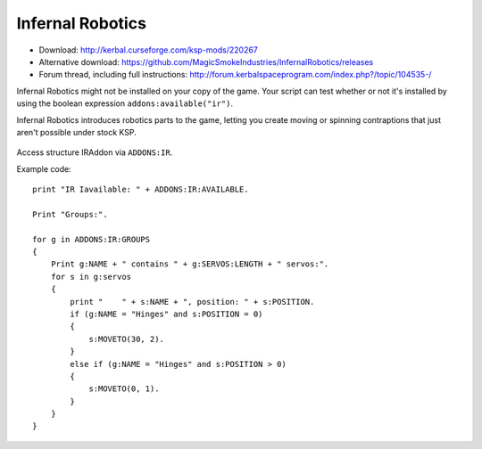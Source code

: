 .. _IR:

Infernal Robotics
=================

- Download: http://kerbal.curseforge.com/ksp-mods/220267
- Alternative download: https://github.com/MagicSmokeIndustries/InfernalRobotics/releases
- Forum thread, including full instructions: http://forum.kerbalspaceprogram.com/index.php?/topic/104535-/

Infernal Robotics might not be installed on your copy of the game.
Your script can test whether or not it's installed by using
the boolean expression ``addons:available("ir")``.

Infernal Robotics introduces robotics parts to the game, letting you create moving or spinning contraptions that just aren't possible under stock KSP.

.. figure:: http://i.imgur.com/O94LBvF.png

Access structure IRAddon via ``ADDONS:IR``.

.. structure:: IRAddon

    ===================================== ==================================== =============
     Suffix                                Type                                 Description
    ===================================== ==================================== =============
     :attr:`AVAILABLE`                     :ref:`boolean <boolean>` (readonly)  Returns True if mod Infernal Robotics is installed, available to KOS and applicable to current craft.  It is better to use ``addons:available("rt")``.
     :attr:`GROUPS`                        List of :struct:`IRControlGroup`     Lists all  Servo Groups for the Vessel on which CPU runs this command (see details below).
     :attr:`ALLSERVOS`                     List of :struct:`IRServo`            Lists all  Servos for the Vessel on which CPU runs this command (see details below).
     :meth:`PARTSERVOS(Part)`              List of :struct:`IRServo`            Lists all Servos for the provided part
    ===================================== ==================================== =============



.. attribute:: IRAddon:AVAILABLE

    :type: :struct:`Boolean`
    :access: Get only

    It is better to first call ``ADDONS:AVAILABLE("IR")`` to find out if the
    plugin exists.

    Returns True if mod Infernal Robotics is installed, available to KOS and applicable to current craft.
    Example of use::

        if ADDONS:IR:AVAILABLE
        {
            //some IR dependent code
        }

.. attribute:: IRAddon:GROUPS

    :type: :struct:`List` of :struct:`IRControlGroup` objects
    :access: Get only

    Lists all Servo Groups for the Vessel on which the script is being executed.
    Example of use::

        for g in ADDONS:IR:GROUPS
        {
            Print g:NAME + " contains " + g:SERVOS:LENGTH + " servos".
        }


.. attribute:: IRAddon:ALLSERVOS

    :type: :struct:`List` of :struct:`IRServo` objects
    :access: Get only

    Lists all Servos for the Vessel on which the script is being executed.
    Example of use::

        for s in ADDONS:IR:ALLSERVOS
        {
            print "Name: " + s:NAME + ", position: " + s:POSITION.
        }

.. method:: IRAddon:PARTSERVOS(part)

    :parameter part: :struct:`Part` for which to return servos
    :type: :struct:`List` of :struct:`IRServo` objects

    Lists all Servos found on the given :struct:`Part`.


.. structure:: IRControlGroup

    ===================================== ========================= =============
     Suffix                                Type                      Description
    ===================================== ========================= =============
     :attr:`NAME`                          :ref:`string <string>`    Name of the Control Group
     :attr:`SPEED`                         :ref:`scalar <scalar>`    Speed multiplier set in the IR UI
     :attr:`EXPANDED`                      :ref:`Boolean <boolean>`  True if Group is expanded in IR UI
     :attr:`FORWARDKEY`                    :ref:`string <string>`    Key assigned to forward movement
     :attr:`REVERSEKEY`                    :ref:`string <string>`    Key assigned to reverse movement
     :attr:`SERVOS`                        List (readonly)           List of servos in the group
     :attr:`VESSEL`                        :struct:`Vessel`          Vessel object, owning this servo group. Readonly.

     :meth:`MOVERIGHT()`                   void                      Commands servos in the group to move in positive direction
     :meth:`MOVELEFT()`                    void                      Commands servos in the group to move in negative direction
     :meth:`MOVECENTER()`                  void                      Commands servos in the group to move to default position
     :meth:`MOVENEXTPRESET()`              void                      Commands servos in the group to move to next preset
     :meth:`MOVEPREVPRESET()`              void                      Commands servos in the group to move to previous preset
     :meth:`STOP()`                        void                      Commands servos in the group to stop
    ===================================== ========================= =============

.. attribute:: IRControlGroup:NAME

    :type: :ref:`string <string>`
    :access: Get/Set

    Name of the Control Group (cannot be empty).

.. attribute:: IRControlGroup:SPEED

    :type: :ref:`scalar <scalar>`
    :access: Get/Set

    Speed multiplier as set in the IR user interface. Avoid setting it to 0.

.. attribute:: IRControlGroup:EXPANDED

    :type: :ref:`Boolean <boolean>`
    :access: Get/Set

    True if Group is expanded in IR UI

.. attribute:: IRControlGroup:FORWARDKEY

    :type: :ref:`string <string>`
    :access: Get/Set

    Key assigned to forward movement. Can be empty.

.. attribute:: IRControlGroup:REVERSEKEY

    :type: :ref:`string <string>`
    :access: Get/Set

    Key assigned to reverse movement. Can be empty.

.. attribute:: IRControlGroup:SERVOS

    :type: List of :struct:`IRServo` objects
    :access: Get only

    Lists Servos in the Group. Example of use::

        for g in ADDONS:IR:GROUPS
        {
            Print g:NAME + " contains " + g:SERVOS:LENGTH + " servos:".
            for s in g:servos
            {
                print "    " + s:NAME + ", position: " + s:POSITION.
            }
        }

.. attribute:: IRControlGroup:VESSEL

    :type: :struct:`Vessel`
    :access: Get only

    Returns a Vessel that owns this ServoGroup

.. method:: IRControlGroup:MOVERIGHT()

    :return: void

    Commands servos in the group to move in positive direction.

.. method:: IRControlGroup:MOVELEFT()

    :return: void

    Commands servos in the group to move in negative direction.

.. method:: IRControlGroup:MOVECENTER()

    :return: void

    Commands servos in the group to move to default position.

.. method:: IRControlGroup:MOVENEXTPRESET()

    :return: void

    Commands servos in the group to move to next preset

.. method:: IRControlGroup:MOVEPREVPRESET()

    :return: void

    Commands servos in the group to move to previous preset

.. method:: IRControlGroup:STOP()

    :return: void

    Commands servos in the group to stop


.. structure:: IRServo

    ===================================== ==================================== =============
     Suffix                                Type                                 Description
    ===================================== ==================================== =============
     :attr:`NAME`                          :ref:`string <string>`               Name of the Servo
     :attr:`UID`                           :ref:`scalar <scalar>` (int)         Unique ID of the servo part (part.flightID).
     :attr:`HIGHLIGHT`                     :ref:`Boolean <boolean>` (set-only)  Set Hightlight status of the part.
     :attr:`POSITION`                      :ref:`scalar <scalar>` (readonly)    Current position of the servo.
     :attr:`MINCFGPOSITION`                :ref:`scalar <scalar>` (readonly)    Minimum position for servo as defined by part creator in part.cfg
     :attr:`MAXCFGPOSITION`                :ref:`scalar <scalar>` (readonly)    Maximum position for servo as defined by part creator in part.cfg
     :attr:`MINPOSITION`                   :ref:`scalar <scalar>`               Minimum position for servo, from tweakable.
     :attr:`MAXPOSITION`                   :ref:`scalar <scalar>`               Maximum position for servo, from tweakable.
     :attr:`CONFIGSPEED`                   :ref:`scalar <scalar>` (readonly)    Servo movement speed as defined by part creator in part.cfg
     :attr:`SPEED`                         :ref:`scalar <scalar>`               Servo speed multiplier, from tweakable.
     :attr:`CURRENTSPEED`                  :ref:`scalar <scalar>` (readonly)    Current Servo speed.
     :attr:`ACCELERATION`                  :ref:`scalar <scalar>`               Servo acceleration multiplier, from tweakable.
     :attr:`ISMOVING`                      :ref:`Boolean <boolean>` (readonly)  True if Servo is moving
     :attr:`ISFREEMOVING`                  :ref:`Boolean <boolean>` (readonly)  True if Servo is uncontrollable (ex. docking washer)
     :attr:`LOCKED`                        :ref:`Boolean <boolean>`             Servo's locked status, set true to lock servo.
     :attr:`INVERTED`                      :ref:`Boolean <boolean>`             Servo's inverted status, set true to invert servo's axis.
     :attr:`PART`                          :struct:`Part`                       A reference to a Part containing servo module.

     :meth:`MOVERIGHT()`                   void                                 Commands servo to move in positive direction
     :meth:`MOVELEFT()`                    void                                 Commands servo to move in negative direction
     :meth:`MOVECENTER()`                  void                                 Commands servo to move to default position
     :meth:`MOVENEXTPRESET()`              void                                 Commands servo to move to next preset
     :meth:`MOVEPREVPRESET()`              void                                 Commands servo to move to previous preset
     :meth:`STOP()`                        void                                 Commands servo to stop
     :meth:`MOVETO(position, speedMult)`   void                                 Commands servo to move to `position` with `speedMult` multiplier
    ===================================== ==================================== =============

.. attribute:: IRServo:NAME

    :type: :ref:`string <string>`
    :access: Get/Set

    Name of the Control Group (cannot be empty).

.. attribute:: IRServo:UID

    :type: :ref:`scalar <scalar>`
    :access: Get

    Unique ID of the servo part (part.flightID).

.. attribute:: IRServo:HIGHLIGHT

    :type: :ref:`Boolean <boolean>`
    :access: Set

    Set Hightlight status of the part.

.. attribute:: IRServo:POSITION

    :type: :ref:`scalar <scalar>`
    :access: Get

    Current position of the servo.

.. attribute:: IRServo:MINCFGPOSITION

    :type: :ref:`scalar <scalar>`
    :access: Get

    Minimum position for servo as defined by part creator in part.cfg

.. attribute:: IRServo:MAXCFGPOSITION

    :type: :ref:`scalar <scalar>`
    :access: Get

    Maximum position for servo as defined by part creator in part.cfg

.. attribute:: IRServo:MINPOSITION

    :type: :ref:`scalar <scalar>`
    :access: Get/Set

    Minimum position for servo, from tweakable.

.. attribute:: IRServo:MAXPOSITION

    :type: :ref:`scalar <scalar>`
    :access: Get/Set

    Maximum position for servo, from tweakable.

.. attribute:: IRServo:CONFIGSPEED

    :type: :ref:`scalar <scalar>`
    :access: Get

    Servo movement speed as defined by part creator in part.cfg

.. attribute:: IRServo:SPEED

    :type: :ref:`scalar <scalar>`
    :access: Get/Set

    Servo speed multiplier, from tweakable.

.. attribute:: IRServo:CURRENTSPEED

    :type: :ref:`scalar <scalar>`
    :access: Get

    Current Servo speed.

.. attribute:: IRServo:ACCELERATION

    :type: :ref:`scalar <scalar>`
    :access: Get/Set

    Servo acceleration multiplier, from tweakable.

.. attribute:: IRServo:ISMOVING

    :type: :ref:`Boolean <boolean>`
    :access: Get

    True if Servo is moving

.. attribute:: IRServo:ISFREEMOVING

    :type: :ref:`Boolean <boolean>`
    :access: Get

    True if Servo is uncontrollable (ex. docking washer)

.. attribute:: IRServo:LOCKED

    :type: :ref:`Boolean <boolean>`
    :access: Get/Set

    Servo's locked status, set true to lock servo.

.. attribute:: IRServo:INVERTED

    :type: :ref:`Boolean <boolean>`
    :access: Get/Set

    Servo's inverted status, set true to invert servo's axis.

.. attribute:: IRServo:PART

    :type: :struct:`Part`
    :access: Get

    Returns reference to the :struct:`Part` containing servo module. Please note that Part:UID does not equal IRServo:UID.


.. method:: IRServo:MOVERIGHT()

    :return: void

    Commands servo to move in positive direction

.. method:: IRServo:MOVELEFT()

    :return: void

    Commands servo to move in negative direction

.. method:: IRServo:MOVECENTER()

    :return: void

    Commands servo to move to default position

.. method:: IRServo:MOVENEXTPRESET()

    :return: void

    Commands servo to move to next preset

.. method:: IRServo:MOVEPREVPRESET()

    :return: void

    Commands servo to move to previous preset

.. method:: IRServo:STOP()

    :return: void

    Commands servo to stop

.. method:: IRServo:MOVETO(position, speedMult)

    :parameter position: (float) Position to move to
    :parameter speedMult: (float) Speed multiplier
    :return: void

    Commands servo to move to `position` with `speedMult` multiplier.


Example code::

    print "IR Iavailable: " + ADDONS:IR:AVAILABLE.

    Print "Groups:".

    for g in ADDONS:IR:GROUPS
    {
        Print g:NAME + " contains " + g:SERVOS:LENGTH + " servos:".
        for s in g:servos
        {
            print "    " + s:NAME + ", position: " + s:POSITION.
            if (g:NAME = "Hinges" and s:POSITION = 0)
            {
                s:MOVETO(30, 2).
            }
            else if (g:NAME = "Hinges" and s:POSITION > 0)
            {
                s:MOVETO(0, 1).
            }
        }
    }
